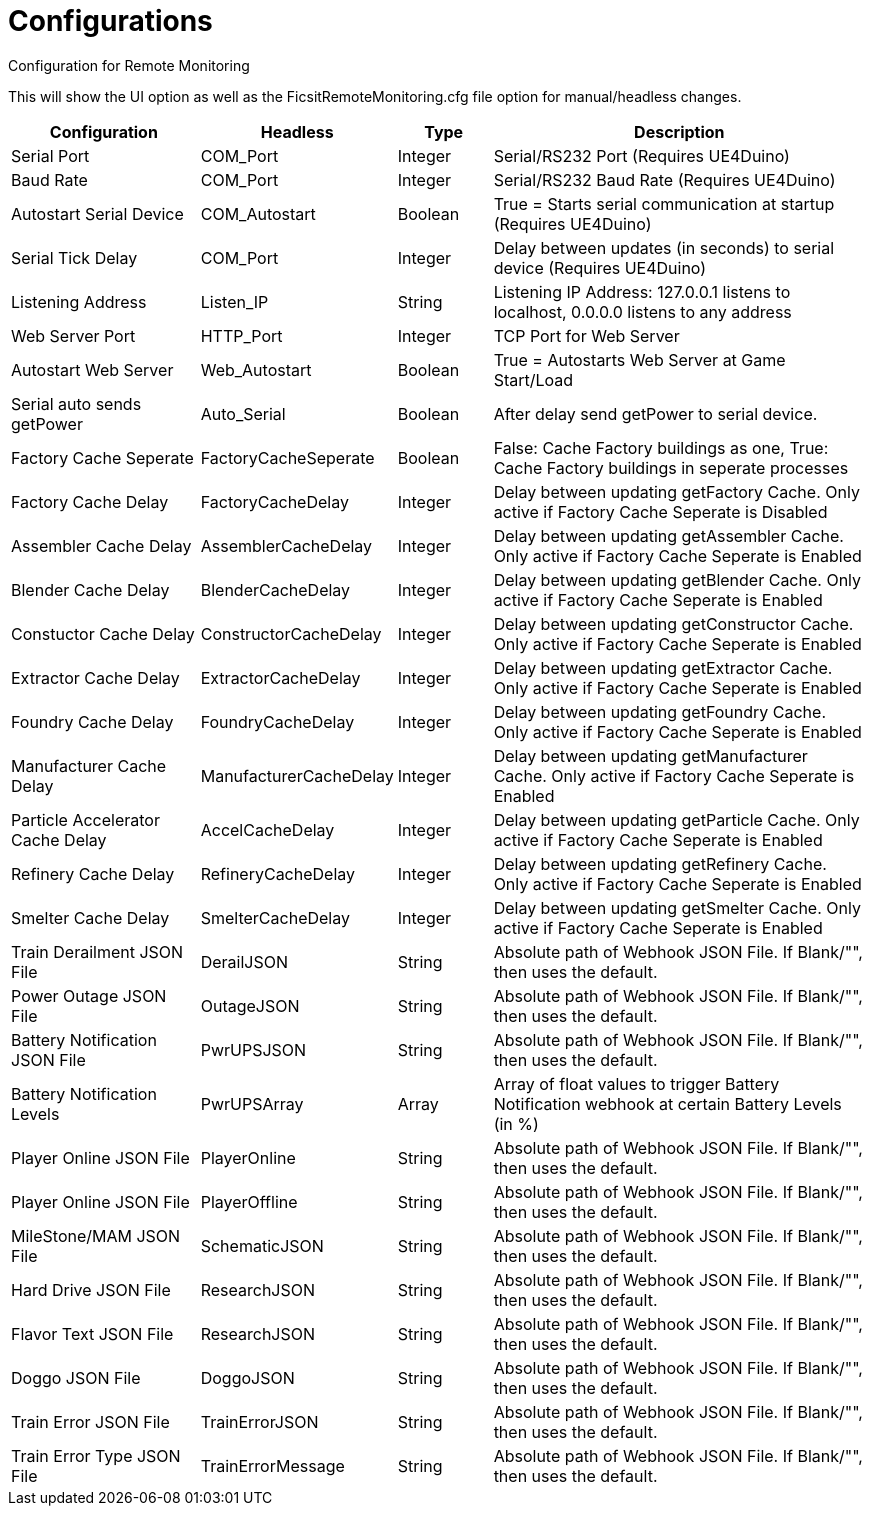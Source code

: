 = Configurations

:url-repo: https://github.com/porisius/FicsitRemoteMonitoring

Configuration for Remote Monitoring

This will show the UI option as well as the FicsitRemoteMonitoring.cfg file option for manual/headless changes.

[cols="2,2,1,4"]
|===
|Configuration |Headless |Type |Description

|Serial Port
|COM_Port
|Integer
|Serial/RS232 Port (Requires UE4Duino)

|Baud Rate
|COM_Port
|Integer
|Serial/RS232 Baud Rate (Requires UE4Duino)

|Autostart Serial Device
|COM_Autostart
|Boolean
|True = Starts serial communication at startup (Requires UE4Duino)

|Serial Tick Delay
|COM_Port
|Integer
|Delay between updates (in seconds) to serial device (Requires UE4Duino)

|Listening Address
|Listen_IP
|String
|Listening IP Address: 127.0.0.1 listens to localhost, 0.0.0.0 listens to any address

|Web Server Port
|HTTP_Port
|Integer
|TCP Port for Web Server

|Autostart Web Server
|Web_Autostart
|Boolean
|True = Autostarts Web Server at Game Start/Load

|Serial auto sends getPower
|Auto_Serial
|Boolean
|After delay send getPower to serial device.

|Factory Cache Seperate
|FactoryCacheSeperate
|Boolean
|False: Cache Factory buildings as one, True: Cache Factory buildings in seperate processes

|Factory Cache Delay
|FactoryCacheDelay
|Integer
|Delay between updating getFactory Cache. Only active if Factory Cache Seperate is Disabled

|Assembler Cache Delay
|AssemblerCacheDelay
|Integer
|Delay between updating getAssembler Cache. Only active if Factory Cache Seperate is Enabled

|Blender Cache Delay
|BlenderCacheDelay
|Integer
|Delay between updating getBlender Cache. Only active if Factory Cache Seperate is Enabled

|Constuctor Cache Delay
|ConstructorCacheDelay
|Integer
|Delay between updating getConstructor Cache. Only active if Factory Cache Seperate is Enabled

|Extractor Cache Delay
|ExtractorCacheDelay
|Integer
|Delay between updating getExtractor Cache. Only active if Factory Cache Seperate is Enabled

|Foundry Cache Delay
|FoundryCacheDelay
|Integer
|Delay between updating getFoundry Cache. Only active if Factory Cache Seperate is Enabled

|Manufacturer Cache Delay
|ManufacturerCacheDelay
|Integer
|Delay between updating getManufacturer Cache. Only active if Factory Cache Seperate is Enabled

|Particle Accelerator Cache Delay
|AccelCacheDelay
|Integer
|Delay between updating getParticle Cache. Only active if Factory Cache Seperate is Enabled

|Refinery Cache Delay
|RefineryCacheDelay
|Integer
|Delay between updating getRefinery Cache. Only active if Factory Cache Seperate is Enabled

|Smelter Cache Delay
|SmelterCacheDelay
|Integer
|Delay between updating getSmelter Cache. Only active if Factory Cache Seperate is Enabled

|Train Derailment JSON File
|DerailJSON
|String
|Absolute path of Webhook JSON File. If Blank/"", then uses the default.

|Power Outage JSON File
|OutageJSON
|String
|Absolute path of Webhook JSON File. If Blank/"", then uses the default.

|Battery Notification JSON File
|PwrUPSJSON
|String
|Absolute path of Webhook JSON File. If Blank/"", then uses the default.

|Battery Notification Levels
|PwrUPSArray
|Array
|Array of float values to trigger Battery Notification webhook at certain Battery Levels (in %)

|Player Online JSON File
|PlayerOnline
|String
|Absolute path of Webhook JSON File. If Blank/"", then uses the default.

|Player Online JSON File
|PlayerOffline
|String
|Absolute path of Webhook JSON File. If Blank/"", then uses the default.

|MileStone/MAM JSON File
|SchematicJSON
|String
|Absolute path of Webhook JSON File. If Blank/"", then uses the default.

|Hard Drive JSON File
|ResearchJSON
|String
|Absolute path of Webhook JSON File. If Blank/"", then uses the default.

|Flavor Text JSON File
|ResearchJSON
|String
|Absolute path of Webhook JSON File. If Blank/"", then uses the default.

|Doggo JSON File
|DoggoJSON
|String
|Absolute path of Webhook JSON File. If Blank/"", then uses the default.

|Train Error JSON File
|TrainErrorJSON
|String
|Absolute path of Webhook JSON File. If Blank/"", then uses the default.

|Train Error Type JSON File
|TrainErrorMessage
|String
|Absolute path of Webhook JSON File. If Blank/"", then uses the default.
|===